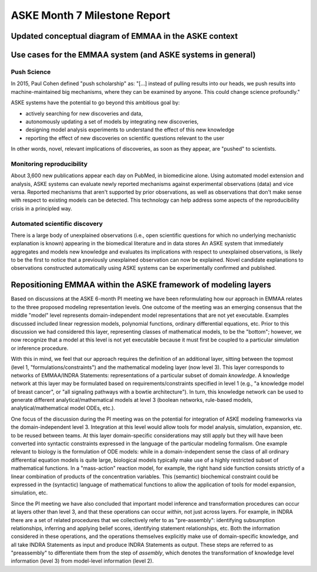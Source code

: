 ASKE Month 7 Milestone Report
=============================

Updated conceptual diagram of EMMAA in the ASKE context
-------------------------------------------------------

.. image:: ../_static/images/emmaa_aske_architecture.png


Use cases for the EMMAA system (and ASKE systems in general)
------------------------------------------------------------

Push Science
~~~~~~~~~~~~

In 2015, Paul Cohen defined "push scholarship" as: "[...]  instead of
pulling results into our heads, we push results into machine-maintained big
mechanisms, where they can be examined by anyone. This could change science
profoundly."

ASKE systems have the potential to go beyond this ambitious goal by:

- actively searching for new discoveries and data,

- autonomously updating a set of models by integrating new discoveries,

- designing model analysis experiments to understand the effect of this new
  knowledge

- reporting the effect of new discoveries on scientific questions
  relevant to the user

In other words, novel, relevant implications of discoveries, as soon as they
appear, are "pushed" to scientists.

Monitoring reproducibility
~~~~~~~~~~~~~~~~~~~~~~~~~~

About 3,600 new publications appear each day on PubMed, in biomedicine alone.
Using automated model extension and analysis, ASKE systems can evaluate newly
reported mechanisms against experimental observations (data) and vice versa.
Reported mechanisms that aren't supported by prior observations, as well as
observations that don't make sense with respect to existing models can be
detected. This technology can help address some aspects of the reproducibility
crisis in a principled way.

Automated scientific discovery
~~~~~~~~~~~~~~~~~~~~~~~~~~~~~~

There is a large body of unexplained observations (i.e., open scientific
questions for which no underlying mechanistic explanation is known) appearing
in the biomedical literature and in data stores An ASKE system that immediately
aggregates and models new knowledge and evaluates its implications with respect
to unexplained observations, is likely to be the first to notice that a
previously unexplained observation can now be explained.  Novel candidate
explanations to observations constructed automatically using ASKE systems can
be experimentally confirmed and published.

Repositioning EMMAA within the ASKE framework of modeling layers
----------------------------------------------------------------

Based on discussions at the ASKE 6-month PI meeting we have been reformulating
how our approach in EMMAA relates to the three proposed modeling representation
levels. One outcome of the meeting was an emerging consensus that the middle
"model" level represents domain-independent model representations that are not
yet executable. Examples discussed included linear regression models,
polynomial functions, ordinary differential equations, etc. Prior to this
discussion we had considered this layer, representing classes of mathematical
models, to be the "bottom"; however, we now recognize that a model at this
level is not yet executable because it must first be coupled to a particular
simulation or inference procedure.

With this in mind, we feel that our approach requires the definition of an
additional layer, sitting between the topmost (level 1,
"formulations/constraints") and the mathematical modeling layer (now level 3).
This layer corresponds to networks of EMMAA/INDRA Statements: representations
of a particular subset of domain *knowledge*. A knowledge network at this layer
may be formulated based on requirements/constraints  specified in level 1
(e.g., "a knowledge model of breast cancer", or "all signaling pathways with a
bowtie architecture"). In turn, this knowledge network can be used to generate
different analytical/mathematical models at level 3 (boolean networks,
rule-based models, analytical/mathematical model ODEs, etc.).

One focus of the discussion during the PI meeting was on the potential for
integration of ASKE modeling frameworks via the domain-independent level 3.
Integration at this level would allow tools for model analysis, simulation,
expansion, etc. to be reused between teams. At this layer domain-specific
considerations may still apply but they will have been converted into syntactic
constraints expressed in the language of the particular modeling formalism. One
example relevant to biology is the formulation of ODE models: while in a
domain-independent sense the class of all ordinary differential equation models
is quite large, biological models typically make use of a highly restricted
subset of mathematical functions. In a "mass-action" reaction model, for
example, the right hand side function consists strictly of a linear combination
of products of the concentration variables. This (semantic) biochemical
constraint could be expressed in the (syntactic) language of mathematical
functions to allow the application of tools for model expansion, simulation,
etc.

Since the PI meeting we have also concluded that important model inference and
transformation procedures can occur at layers other than level 3, and that
these operations can occur *within*, not just across layers. For example, in
INDRA there are a set of related procedures that we collectively refer to as
"pre-assembly": identifying subsumption relationships, inferring and applying
belief scores, identifying statement relationships, etc. Both the information
considered in these operations, and the operations themselves explicitly make
use of domain-specific knowledge, and all take INDRA Statements as input and
produce INDRA Statements as output. These steps are referred to as
"preassembly" to differentiate them from the step of *assembly*, which denotes
the transformation of knowledge level information (level 3) from model-level
information (level 2).

